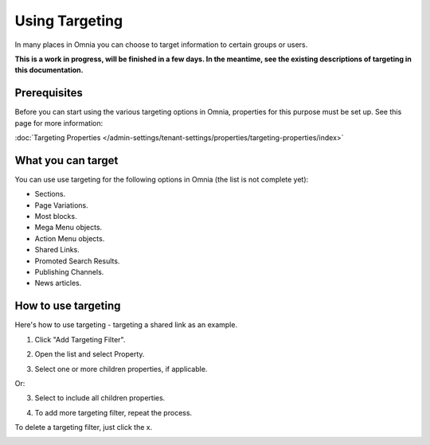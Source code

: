 Using Targeting
==============================================

In many places in Omnia you can choose to target information to certain groups or users. 

**This is a work in progress, will be finished in a few days. In the meantime, see the existing descriptions of targeting in this documentation.**

Prerequisites
******************
Before you can start using the various targeting options in Omnia, properties for this purpose must be set up. See this page for more information:

:doc:`Targeting Properties </admin-settings/tenant-settings/properties/targeting-properties/index>`

What you can target
********************
You can use use targeting for the following options in Omnia (the list is not complete yet):

+ Sections.
+ Page Variations.
+ Most blocks.
+ Mega Menu objects.
+ Action Menu objects.
+ Shared Links.
+ Promoted Search Results.
+ Publishing Channels.
+ News articles.

How to use targeting
**********************
Here's how to use targeting - targeting a shared link as an example.

1. Click "Add Targeting Filter".

.. image:: add-targeting-filter-new2.png

2. Open the list and select Property.

.. image:: targeting-property-new2.png
 
3. Select one or more children properties, if applicable.

.. image:: select-children-properties-new2.png
 
Or:

3. Select to include all children properties.

.. image:: select-children-all-new2.png

4. To add more targeting filter, repeat the process.
  
To delete a targeting filter, just click the x.

.. image:: delete-targeting-filter-new2.png
